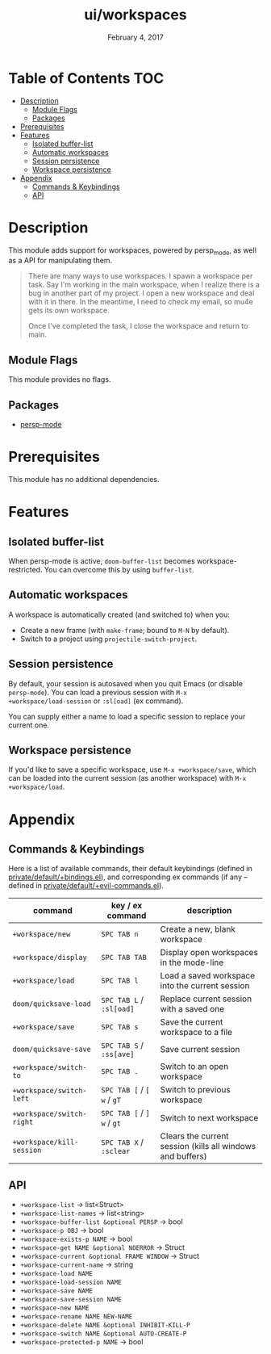 #+TITLE:   ui/workspaces
#+DATE:    February 4, 2017
#+SINCE:   v2.1
#+STARTUP: inlineimages

* Table of Contents :TOC:
- [[#description][Description]]
  - [[#module-flags][Module Flags]]
  - [[#packages][Packages]]
- [[#prerequisites][Prerequisites]]
- [[#features][Features]]
  - [[#isolated-buffer-list][Isolated buffer-list]]
  - [[#automatic-workspaces][Automatic workspaces]]
  - [[#session-persistence][Session persistence]]
  - [[#workspace-persistence][Workspace persistence]]
- [[#appendix][Appendix]]
  - [[#commands--keybindings][Commands & Keybindings]]
  - [[#api][API]]

* Description
This module adds support for workspaces, powered by persp_mode, as well as a API
for manipulating them.

#+begin_quote
There are many ways to use workspaces. I spawn a workspace per task. Say I'm
working in the main workspace, when I realize there is a bug in another part of
my project. I open a new workspace and deal with it in there. In the meantime, I
need to check my email, so mu4e gets its own workspace.

Once I've completed the task, I close the workspace and return to main.
#+end_quote

** Module Flags
This module provides no flags.

** Packages
+ [[https://github.com/Bad-ptr/persp-mode.el][persp-mode]]

* Prerequisites
This module has no additional dependencies.

* Features
** Isolated buffer-list
When persp-mode is active, ~doom-buffer-list~ becomes workspace-restricted. You
can overcome this by using ~buffer-list~.

** Automatic workspaces
A workspace is automatically created (and switched to) when you:

+ Create a new frame (with =make-frame=; bound to =M-N= by default).
+ Switch to a project using ~projectile-switch-project~.

** Session persistence
By default, your session is autosaved when you quit Emacs (or disable
~persp-mode~). You can load a previous session with ~M-x
+workspace/load-session~ or ~:sl[oad]~ (ex command).

You can supply either a name to load a specific session to replace your current
one.

** Workspace persistence
If you'd like to save a specific workspace, use ~M-x +workspace/save~, which can
be loaded into the current session (as another workspace) with ~M-x
+workspace/load~.

* Appendix
** Commands & Keybindings
Here is a list of available commands, their default keybindings (defined in
[[../../config/default/+evil-bindings.el][private/default/+bindings.el]]), and corresponding ex commands (if any -- defined
in [[../../editor/evil/+commands.el][private/default/+evil-commands.el]]).

| command                   | key / ex command           | description                                                |
|---------------------------+----------------------------+------------------------------------------------------------|
| ~+workspace/new~          | =SPC TAB n=                | Create a new, blank workspace                              |
| ~+workspace/display~      | =SPC TAB TAB=              | Display open workspaces in the mode-line                   |
| ~+workspace/load~         | =SPC TAB l=                | Load a saved workspace into the current session            |
| ~doom/quicksave-load~     | =SPC TAB L= / =:sl[oad]=   | Replace current session with a saved one                   |
| ~+workspace/save~         | =SPC TAB s=                | Save the current workspace to a file                       |
| ~doom/quicksave-save~     | =SPC TAB S= / =:ss[ave]=   | Save current session                                       |
| ~+workspace/switch-to~    | =SPC TAB .=                | Switch to an open workspace                                |
| ~+workspace/switch-left~  | =SPC TAB [= / =[ w= / =gT= | Switch to previous workspace                               |
| ~+workspace/switch-right~ | =SPC TAB [= / =] w= / =gt= | Switch to next workspace                                   |
| ~+workspace/kill-session~ | =SPC TAB X= / =:sclear=    | Clears the current session (kills all windows and buffers) |

** API
+ ~+workspace-list~ -> list<Struct>
+ ~+workspace-list-names~ -> list<string>
+ ~+workspace-buffer-list &optional PERSP~ -> bool
+ ~+workspace-p OBJ~ -> bool
+ ~+workspace-exists-p NAME~ -> bool
+ ~+workspace-get NAME &optional NOERROR~ -> Struct
+ ~+workspace-current &optional FRAME WINDOW~ -> Struct
+ ~+workspace-current-name~ -> string
+ ~+workspace-load NAME~
+ ~+workspace-load-session NAME~
+ ~+workspace-save NAME~
+ ~+workspace-save-session NAME~
+ ~+workspace-new NAME~
+ ~+workspace-rename NAME NEW-NAME~
+ ~+workspace-delete NAME &optional INHIBIT-KILL-P~
+ ~+workspace-switch NAME &optional AUTO-CREATE-P~
+ ~+workspace-protected-p NAME~ -> bool
